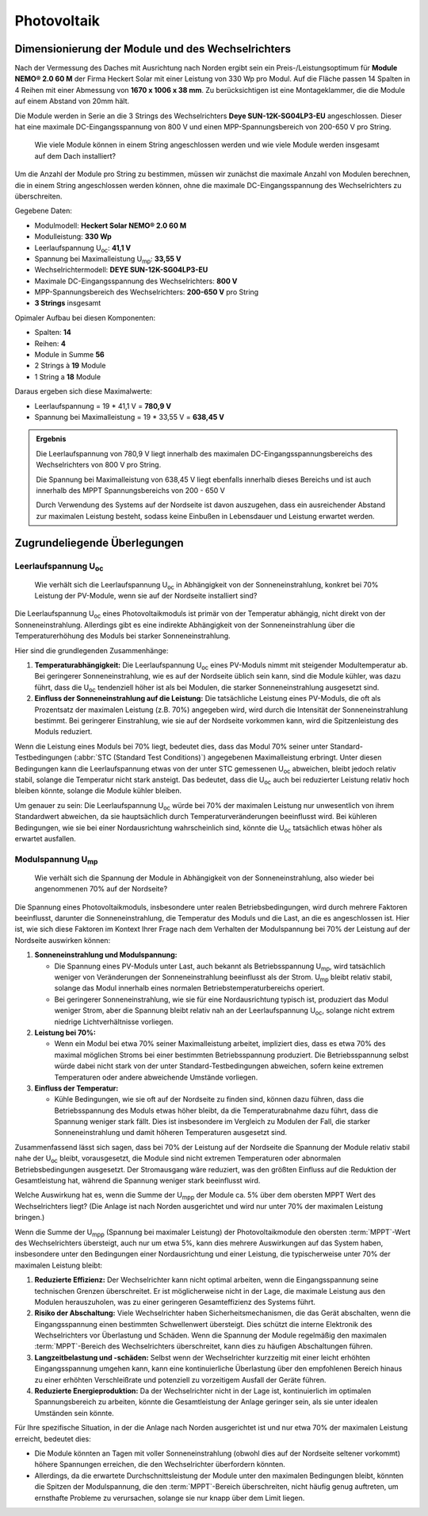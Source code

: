 ############
Photovoltaik
############


Dimensionierung der Module und des Wechselrichters
===================================================

.. seealso::

	* `Datenblatt DEYE 12k-SG04LP3-EU <https://1drv.ms/b/s!AuFD38gz1WT71SGN35NFi_l0BMt-?e=RhQygr>`_
	* `Handbuch DEYE 12k-SG04LP3-EU <https://1drv.ms/b/s!AuFD38gz1WT71SIVEYCjjWFMLwpx?e=PyeXZm>`_
	* `Datenblatt Heckert Solar NEMO® 2.0 60 M <https://1drv.ms/b/s!AuFD38gz1WT71R8Qvu89cLpJEBCr?e=Wov4ra>`_


Nach der Vermessung des Daches mit Ausrichtung nach Norden ergibt sein ein Preis-/Leistungsoptimum für **Module NEMO® 2.0 60 M** der Firma Heckert Solar mit einer Leistung von 330 Wp pro Modul. Auf die Fläche passen 14 Spalten in 4 Reihen mit einer Abmessung von **1670 x 1006 x 38 mm**. Zu berücksichtigen ist eine Montageklammer, die die Module auf einem Abstand von 20mm hält.

Die Module werden in Serie an die 3 Strings des Wechselrichters **Deye SUN-12K-SG04LP3-EU** angeschlossen. Dieser hat eine maximale DC-Eingangsspannung von 800 V und einen MPP-Spannungsbereich von 200-650 V pro String.

.. pull-quote::

	Wie viele Module können in einem String angeschlossen werden und wie viele Module werden insgesamt auf dem Dach installiert?

Um die Anzahl der Module pro String zu bestimmen, müssen wir zunächst die maximale Anzahl von Modulen berechnen, die in einem String angeschlossen werden können, ohne die maximale DC-Eingangsspannung des Wechselrichters zu überschreiten.

Gegebene Daten:

- Modulmodell: **Heckert Solar NEMO® 2.0 60 M**
- Modulleistung: **330 Wp**
- Leerlaufspannung U\ :sub:`oc`: **41,1 V**
- Spannung bei Maximalleistung U\ :sub:`mp`: **33,55 V**

- Wechselrichtermodell: **DEYE SUN-12K-SG04LP3-EU**
- Maximale DC-Eingangsspannung des Wechselrichters: **800 V**
- MPP-Spannungsbereich des Wechselrichters: **200-650 V** pro String
- **3 Strings** insgesamt

Opimaler Aufbau bei diesen Komponenten:

- Spalten: **14**
- Reihen: **4**
- Module in Summe **56**
- 2 Strings à **19** Module
- 1 String a **18** Module

Daraus ergeben sich diese Maximalwerte:

* Leerlaufspannung = 19 * 41,1 V = **780,9 V**
* Spannung bei Maximalleistung = 19 * 33,55 V = **638,45 V**

.. admonition:: Ergebnis

	Die Leerlaufspannung von 780,9 V liegt innerhalb des maximalen DC-Eingangsspannungsbereichs des Wechselrichters von 800 V pro String.

	Die Spannung bei Maximalleistung von 638,45 V liegt ebenfalls innerhalb dieses Bereichs und ist auch innerhalb des MPPT Spannungsbereichs von 200 - 650 V

	Durch Verwendung des Systems auf der Nordseite ist davon auszugehen, dass ein ausreichender Abstand zur maximalen Leistung besteht, sodass keine Einbußen in Lebensdauer und Leistung erwartet werden.

Zugrundeliegende Überlegungen
=============================

Leerlaufspannung U\ :sub:`oc`
-----------------------------

.. pull-quote::

	Wie verhält sich die Leerlaufspannung U\ :sub:`oc` in Abhängigkeit von der Sonneneinstrahlung, konkret bei 70% Leistung der PV-Module, wenn sie auf der Nordseite installiert sind?

Die Leerlaufspannung U\ :sub:`oc` eines Photovoltaikmoduls ist primär von der Temperatur abhängig, nicht direkt von der Sonneneinstrahlung. Allerdings gibt es eine indirekte Abhängigkeit von der Sonneneinstrahlung über die Temperaturerhöhung des Moduls bei starker Sonneneinstrahlung.

Hier sind die grundlegenden Zusammenhänge:

1. **Temperaturabhängigkeit:** Die Leerlaufspannung U\ :sub:`oc` eines PV-Moduls nimmt mit steigender Modultemperatur ab. Bei geringerer Sonneneinstrahlung, wie es auf der Nordseite üblich sein kann, sind die Module kühler, was dazu führt, dass die U\ :sub:`oc` tendenziell höher ist als bei Modulen, die starker Sonneneinstrahlung ausgesetzt sind.

2. **Einfluss der Sonneneinstrahlung auf die Leistung:** Die tatsächliche Leistung eines PV-Moduls, die oft als Prozentsatz der maximalen Leistung (z.B. 70%) angegeben wird, wird durch die Intensität der Sonneneinstrahlung bestimmt. Bei geringerer Einstrahlung, wie sie auf der Nordseite vorkommen kann, wird die Spitzenleistung des Moduls reduziert.

Wenn die Leistung eines Moduls bei 70% liegt, bedeutet dies, dass das Modul 70% seiner unter Standard-Testbedingungen (:abbr:`STC (Standard Test Conditions)`) angegebenen Maximalleistung erbringt. Unter diesen Bedingungen kann die Leerlaufspannung etwas von der unter STC gemessenen U\ :sub:`oc` abweichen, bleibt jedoch relativ stabil, solange die Temperatur nicht stark ansteigt. Das bedeutet, dass die U\ :sub:`oc` auch bei reduzierter Leistung relativ hoch bleiben könnte, solange die Module kühler bleiben.

Um genauer zu sein: Die Leerlaufspannung U\ :sub:`oc` würde bei 70% der maximalen Leistung nur unwesentlich von ihrem Standardwert abweichen, da sie hauptsächlich durch Temperaturveränderungen beeinflusst wird. Bei kühleren Bedingungen, wie sie bei einer Nordausrichtung wahrscheinlich sind, könnte die U\ :sub:`oc` tatsächlich etwas höher als erwartet ausfallen.


Modulspannung U\ :sub:`mp`
--------------------------

.. pull-quote::

	Wie verhält sich die Spannung der Module in Abhängigkeit von der Sonneneinstrahlung, also wieder bei angenommenen 70% auf der Nordseite?

Die Spannung eines Photovoltaikmoduls, insbesondere unter realen Betriebsbedingungen, wird durch mehrere Faktoren beeinflusst, darunter die Sonneneinstrahlung, die Temperatur des Moduls und die Last, an die es angeschlossen ist. Hier ist, wie sich diese Faktoren im Kontext Ihrer Frage nach dem Verhalten der Modulspannung bei 70% der Leistung auf der Nordseite auswirken können:

1. **Sonneneinstrahlung und Modulspannung:**

   - Die Spannung eines PV-Moduls unter Last, auch bekannt als Betriebsspannung U\ :sub:`mp`, wird tatsächlich weniger von Veränderungen der Sonneneinstrahlung beeinflusst als der Strom. U\ :sub:`mp` bleibt relativ stabil, solange das Modul innerhalb eines normalen Betriebstemperaturbereichs operiert.

   - Bei geringerer Sonneneinstrahlung, wie sie für eine Nordausrichtung typisch ist, produziert das Modul weniger Strom, aber die Spannung bleibt relativ nah an der Leerlaufspannung U\ :sub:`oc`, solange nicht extrem niedrige Lichtverhältnisse vorliegen.

2. **Leistung bei 70%:**

   - Wenn ein Modul bei etwa 70% seiner Maximalleistung arbeitet, impliziert dies, dass es etwa 70% des maximal möglichen Stroms bei einer bestimmten Betriebsspannung produziert. Die Betriebsspannung selbst würde dabei nicht stark von der unter Standard-Testbedingungen abweichen, sofern keine extremen Temperaturen oder andere abweichende Umstände vorliegen.

3. **Einfluss der Temperatur:**

   - Kühle Bedingungen, wie sie oft auf der Nordseite zu finden sind, können dazu führen, dass die Betriebsspannung des Moduls etwas höher bleibt, da die Temperaturabnahme dazu führt, dass die Spannung weniger stark fällt. Dies ist insbesondere im Vergleich zu Modulen der Fall, die starker Sonneneinstrahlung und damit höheren Temperaturen ausgesetzt sind.

Zusammenfassend lässt sich sagen, dass bei 70% der Leistung auf der Nordseite die Spannung der Module relativ stabil nahe der U\ :sub:`oc` bleibt, vorausgesetzt, die Module sind nicht extremen Temperaturen oder abnormalen Betriebsbedingungen ausgesetzt. Der Stromausgang wäre reduziert, was den größten Einfluss auf die Reduktion der Gesamtleistung hat, während die Spannung weniger stark beeinflusst wird.



Welche Auswirkung hat es, wenn die Summe der U\ :sub:`mpp` der Module ca. 5% über dem obersten MPPT Wert des Wechselrichters liegt? (Die Anlage ist nach Norden ausgerichtet und wird nur unter 70% der maximalen Leistung bringen.)


Wenn die Summe der U\ :sub:`mpp` (Spannung bei maximaler Leistung) der Photovoltaikmodule den obersten :term:`MPPT`-Wert des Wechselrichters übersteigt, auch nur um etwa 5%, kann dies mehrere Auswirkungen auf das System haben, insbesondere unter den Bedingungen einer Nordausrichtung und einer Leistung, die typischerweise unter 70% der maximalen Leistung bleibt:

1. **Reduzierte Effizienz:** Der Wechselrichter kann nicht optimal arbeiten, wenn die Eingangsspannung seine technischen Grenzen überschreitet. Er ist möglicherweise nicht in der Lage, die maximale Leistung aus den Modulen herauszuholen, was zu einer geringeren Gesamteffizienz des Systems führt.

2. **Risiko der Abschaltung:** Viele Wechselrichter haben Sicherheitsmechanismen, die das Gerät abschalten, wenn die Eingangsspannung einen bestimmten Schwellenwert übersteigt. Dies schützt die interne Elektronik des Wechselrichters vor Überlastung und Schäden. Wenn die Spannung der Module regelmäßig den maximalen :term:`MPPT`-Bereich des Wechselrichters überschreitet, kann dies zu häufigen Abschaltungen führen.

3. **Langzeitbelastung und -schäden:** Selbst wenn der Wechselrichter kurzzeitig mit einer leicht erhöhten Eingangsspannung umgehen kann, kann eine kontinuierliche Überlastung über den empfohlenen Bereich hinaus zu einer erhöhten Verschleißrate und potenziell zu vorzeitigem Ausfall der Geräte führen.

4. **Reduzierte Energieproduktion:** Da der Wechselrichter nicht in der Lage ist, kontinuierlich im optimalen Spannungsbereich zu arbeiten, könnte die Gesamtleistung der Anlage geringer sein, als sie unter idealen Umständen sein könnte.

Für Ihre spezifische Situation, in der die Anlage nach Norden ausgerichtet ist und nur etwa 70% der maximalen Leistung erreicht, bedeutet dies:

- Die Module könnten an Tagen mit voller Sonneneinstrahlung (obwohl dies auf der Nordseite seltener vorkommt) höhere Spannungen erreichen, die den Wechselrichter überfordern könnten.

- Allerdings, da die erwartete Durchschnittsleistung der Module unter den maximalen Bedingungen bleibt, könnten die Spitzen der Modulspannung, die den :term:`MPPT`-Bereich überschreiten, nicht häufig genug auftreten, um ernsthafte Probleme zu verursachen, solange sie nur knapp über dem Limit liegen.

